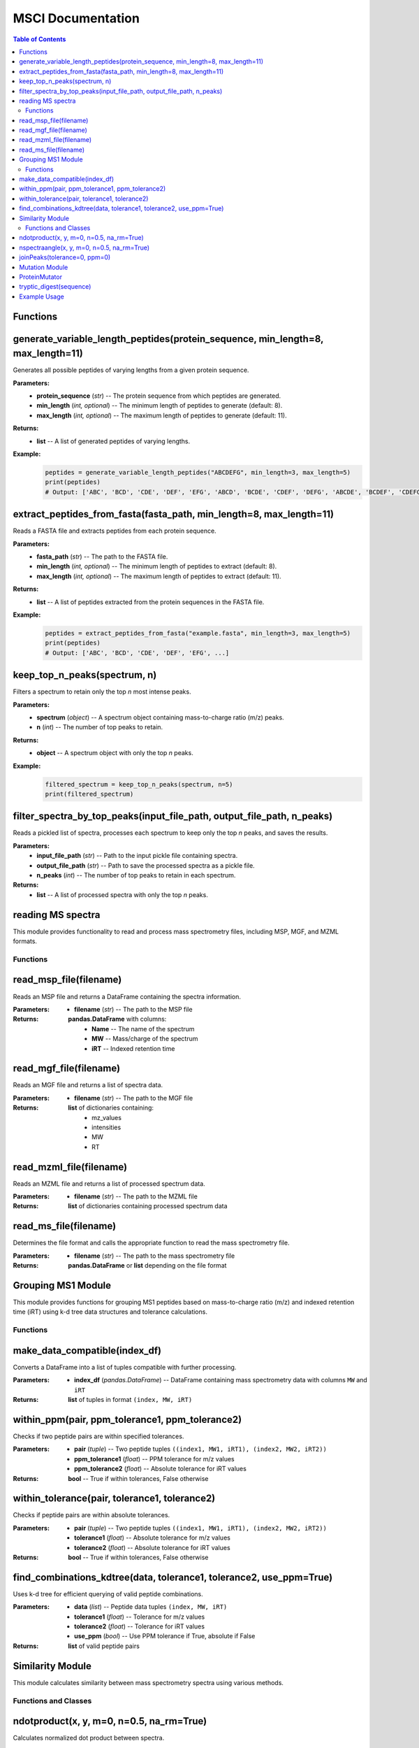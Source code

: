 MSCI Documentation
=================

.. contents:: Table of Contents
   :depth: 2
   :local:



Functions
---------

generate_variable_length_peptides(protein_sequence, min_length=8, max_length=11)
-------------------------------------------------------------------------------

Generates all possible peptides of varying lengths from a given protein sequence.

**Parameters:**
    - **protein_sequence** (*str*) -- The protein sequence from which peptides are generated.
    - **min_length** (*int, optional*) -- The minimum length of peptides to generate (default: 8).
    - **max_length** (*int, optional*) -- The maximum length of peptides to generate (default: 11).

**Returns:**
    - **list** -- A list of generated peptides of varying lengths.

**Example:**
    .. code-block:: python

        peptides = generate_variable_length_peptides("ABCDEFG", min_length=3, max_length=5)
        print(peptides)
        # Output: ['ABC', 'BCD', 'CDE', 'DEF', 'EFG', 'ABCD', 'BCDE', 'CDEF', 'DEFG', 'ABCDE', 'BCDEF', 'CDEFG']


extract_peptides_from_fasta(fasta_path, min_length=8, max_length=11)
--------------------------------------------------------------------

Reads a FASTA file and extracts peptides from each protein sequence.

**Parameters:**
    - **fasta_path** (*str*) -- The path to the FASTA file.
    - **min_length** (*int, optional*) -- The minimum length of peptides to extract (default: 8).
    - **max_length** (*int, optional*) -- The maximum length of peptides to extract (default: 11).

**Returns:**
    - **list** -- A list of peptides extracted from the protein sequences in the FASTA file.

**Example:**
    .. code-block:: python

        peptides = extract_peptides_from_fasta("example.fasta", min_length=3, max_length=5)
        print(peptides)
        # Output: ['ABC', 'BCD', 'CDE', 'DEF', 'EFG', ...]

keep_top_n_peaks(spectrum, n)
------------------------------

Filters a spectrum to retain only the top `n` most intense peaks.

**Parameters:**
    - **spectrum** (*object*) -- A spectrum object containing mass-to-charge ratio (m/z) peaks.
    - **n** (*int*) -- The number of top peaks to retain.

**Returns:**
    - **object** -- A spectrum object with only the top `n` peaks.

**Example:**
    .. code-block:: python

        filtered_spectrum = keep_top_n_peaks(spectrum, n=5)
        print(filtered_spectrum)

filter_spectra_by_top_peaks(input_file_path, output_file_path, n_peaks)
------------------------------------------------------------------------

Reads a pickled list of spectra, processes each spectrum to keep only the top `n` peaks, and saves the results.

**Parameters:**
    - **input_file_path** (*str*) -- Path to the input pickle file containing spectra.
    - **output_file_path** (*str*) -- Path to save the processed spectra as a pickle file.
    - **n_peaks** (*int*) -- The number of top peaks to retain in each spectrum.

**Returns:**
    - **list** -- A list of processed spectra with only the top `n` peaks.


reading MS spectra
---------------------

This module provides functionality to read and process mass spectrometry files, including MSP, MGF, and MZML formats.

Functions
~~~~~~~~

read_msp_file(filename)
--------------------

Reads an MSP file and returns a DataFrame containing the spectra information.

:Parameters:
    - **filename** (*str*) -- The path to the MSP file

:Returns:
    **pandas.DataFrame** with columns:
        - **Name** -- The name of the spectrum
        - **MW** -- Mass/charge of the spectrum
        - **iRT** -- Indexed retention time

read_mgf_file(filename)
--------------------

Reads an MGF file and returns a list of spectra data.

:Parameters:
    - **filename** (*str*) -- The path to the MGF file

:Returns:
    **list** of dictionaries containing:
        - mz_values
        - intensities
        - MW
        - RT

read_mzml_file(filename)
--------------------

Reads an MZML file and returns a list of processed spectrum data.

:Parameters:
    - **filename** (*str*) -- The path to the MZML file

:Returns:
    **list** of dictionaries containing processed spectrum data

read_ms_file(filename)
--------------------

Determines the file format and calls the appropriate function to read the mass spectrometry file.

:Parameters:
    - **filename** (*str*) -- The path to the mass spectrometry file

:Returns:
    **pandas.DataFrame** or **list** depending on the file format

Grouping MS1 Module
--------------------

This module provides functions for grouping MS1 peptides based on mass-to-charge ratio (m/z) and indexed retention time (iRT) using k-d tree data structures and tolerance calculations.

Functions
~~~~~~~~

make_data_compatible(index_df)
--------------------

Converts a DataFrame into a list of tuples compatible with further processing.

:Parameters:
    - **index_df** (*pandas.DataFrame*) -- DataFrame containing mass spectrometry data with columns ``MW`` and ``iRT``

:Returns:
    **list** of tuples in format ``(index, MW, iRT)``

within_ppm(pair, ppm_tolerance1, ppm_tolerance2)
--------------------

Checks if two peptide pairs are within specified tolerances.

:Parameters:
    - **pair** (*tuple*) -- Two peptide tuples ``((index1, MW1, iRT1), (index2, MW2, iRT2))``
    - **ppm_tolerance1** (*float*) -- PPM tolerance for m/z values
    - **ppm_tolerance2** (*float*) -- Absolute tolerance for iRT values

:Returns:
    **bool** -- True if within tolerances, False otherwise

within_tolerance(pair, tolerance1, tolerance2)
--------------------

Checks if peptide pairs are within absolute tolerances.

:Parameters:
    - **pair** (*tuple*) -- Two peptide tuples ``((index1, MW1, iRT1), (index2, MW2, iRT2))``
    - **tolerance1** (*float*) -- Absolute tolerance for m/z values
    - **tolerance2** (*float*) -- Absolute tolerance for iRT values

:Returns:
    **bool** -- True if within tolerances, False otherwise

find_combinations_kdtree(data, tolerance1, tolerance2, use_ppm=True)
--------------------

Uses k-d tree for efficient querying of valid peptide combinations.

:Parameters:
    - **data** (*list*) -- Peptide data tuples ``(index, MW, iRT)``
    - **tolerance1** (*float*) -- Tolerance for m/z values
    - **tolerance2** (*float*) -- Tolerance for iRT values
    - **use_ppm** (*bool*) -- Use PPM tolerance if True, absolute if False

:Returns:
    **list** of valid peptide pairs

Similarity Module
---------------

This module calculates similarity between mass spectrometry spectra using various methods.

Functions and Classes
~~~~~~~~~~~~~~~~~~~

ndotproduct(x, y, m=0, n=0.5, na_rm=True)
--------------------

Calculates normalized dot product between spectra.

:Parameters:
    - **x** (*pandas.DataFrame*) -- First spectrum (m/z and intensities)
    - **y** (*pandas.DataFrame*) -- Second spectrum (m/z and intensities)
    - **m** (*float*) -- M/z values exponent (default: 0)
    - **n** (*float*) -- Intensity values exponent (default: 0.5)
    - **na_rm** (*bool*) -- Remove missing values (default: True)

:Returns:
    **float** -- Normalized dot product

nspectraangle(x, y, m=0, n=0.5, na_rm=True)
--------------------

Calculates normalized spectral angle between spectra.

:Parameters:
    - **x** (*pandas.DataFrame*) -- First spectrum (m/z and intensities)
    - **y** (*pandas.DataFrame*) -- Second spectrum (m/z and intensities)
    - **m** (*float*) -- M/z values exponent (default: 0)
    - **n** (*float*) -- Intensity values exponent (default: 0.5)
    - **na_rm** (*bool*) -- Remove missing values (default: True)

:Returns:
    **float** -- Normalized spectral angle

joinPeaks(tolerance=0, ppm=0)
--------------------

Class that joins peaks from two spectra based on m/z and intensity values.

:Parameters:
    - **tolerance** (*float*) -- Absolute tolerance for m/z matching
    - **ppm** (*float*) -- PPM tolerance for m/z matching

Methods:
    - **match(x, y)** -- Matches peaks from two spectra
        - Parameters: Two DataFrames with m/z and intensities
        - Returns: Tuple of matched peaks DataFrames

Mutation Module
-------------

Tools for processing proteins by simulating peptide digestion and introducing mutations.


ProteinMutator
--------------------

.. class:: ProteinMutator(proteome_file, mutations_file, output_dir, digestion_method)

    Handles protein mutations and peptide generation.

    :Parameters:
        - **proteome_file** (*str*) -- Path to FASTA proteome file
        - **mutations_file** (*str*) -- Path to TSV mutations file
        - **output_dir** (*str*) -- Output directory path
        - **digestion_method** (*callable*) -- Function returning peptide list

    Methods:
        - **load_proteome()** -- Loads proteome sequences
        - **load_mutations()** -- Loads mutation data
        - **process_protein(target_protein_accession)** -- Processes single protein
        - **process_all_proteins()** -- Processes all proteins

tryptic_digest(sequence)
--------------------

Simulates tryptic digestion of protein sequence.

:Parameters:
    - **sequence** (*str*) -- Protein sequence

:Returns:
    **list** -- Resulting peptides

Example Usage
-----------

.. code-block:: python

    from MSCI.Preprocessing.Koina import PeptideProcessor
    from MSCI.Grouping_MS1.Grouping_mw_irt import process_peptide_combinations
    from MSCI.Preprocessing.read_msp_file import read_msp_file
    from MSCI.Similarity.spectral_angle_similarity import process_spectra_pairs
    from MSCI.data.digest import parse_fasta_and_digest, tryptic_digest, peptides_to_csv
    from matchms.importing import load_from_msp
    import random
    import numpy as np
    import pandas as pd

    # Parse FASTA and perform digestion
    result = parse_fasta_and_digest(
        "https://raw.githubusercontent.com/proteomicsunitcrg/MSCI/refs/heads/main/tutorial/sp_human_2023_04.fastaa",
        digest_type="trypsin"
    )
    peptides_to_csv(result, "random_tryptic_peptides.txt")

    # Initialize and process peptides
    processor = PeptideProcessor(
        input_file="random_tryptic_peptides.txt",
        collision_energy=30,
        charge=2,
        model_intensity="Prosit_2020_intensity_HCD",
        model_irt="Prosit_2019_irt"
    )
    processor.process('random_tryptic_peptides.msp')

    # Load and process spectra
    File = 'random_tryptic_peptides.msp'
    spectra = list(load_from_msp(File))
    mz_tolerance = 1
    irt_tolerance = 5

    mz_irt_df = read_msp_file(File)
    Groups_df = process_peptide_combinations(mz_irt_df, mz_tolerance, irt_tolerance, use_ppm=False)

    # Process similarity pairs
    Groups_df.columns = Groups_df.columns.str.strip()
    index_array = Groups_df[['index1','index2']].values.astype(int)
    result = process_spectra_pairs(index_array, spectra, mz_irt_df, tolerance=0, ppm=10)
    result.to_csv("output.csv", index=False)

    # Plot spectra comparison
    import matplotlib.pyplot as plt
    print(mz_irt_df.iloc[19])
    print(mz_irt_df.iloc[36])
    spectra[19].plot_against(spectra[36])
    plt.savefig('spectra_comparison.png')

